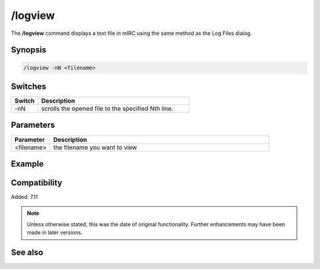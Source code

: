 /logview
========

The **/logview** command displays a text file in mIRC using the same method as the Log Files dialog.

Synopsis
--------

.. code:: text

    /logview -nN <filename>
 
Switches
--------

.. list-table::
    :widths: 15 85
    :header-rows: 1

    * - Switch
      - Description
    * - -nN
      - scrolls the opened file to the specified Nth line.

Parameters
----------

.. list-table::
    :widths: 15 85
    :header-rows: 1

    * - Parameter
      - Description
    * - <filename>
      - the filename you want to view

Example
-------

Compatibility
-------------

Added: 7.11

.. note:: Unless otherwise stated, this was the date of original functionality. Further enhancements may have been made in later versions.

See also
--------

.. hlist::
    :columns: 4

    * :doc:`$logdir </identifiers/logdir>`
